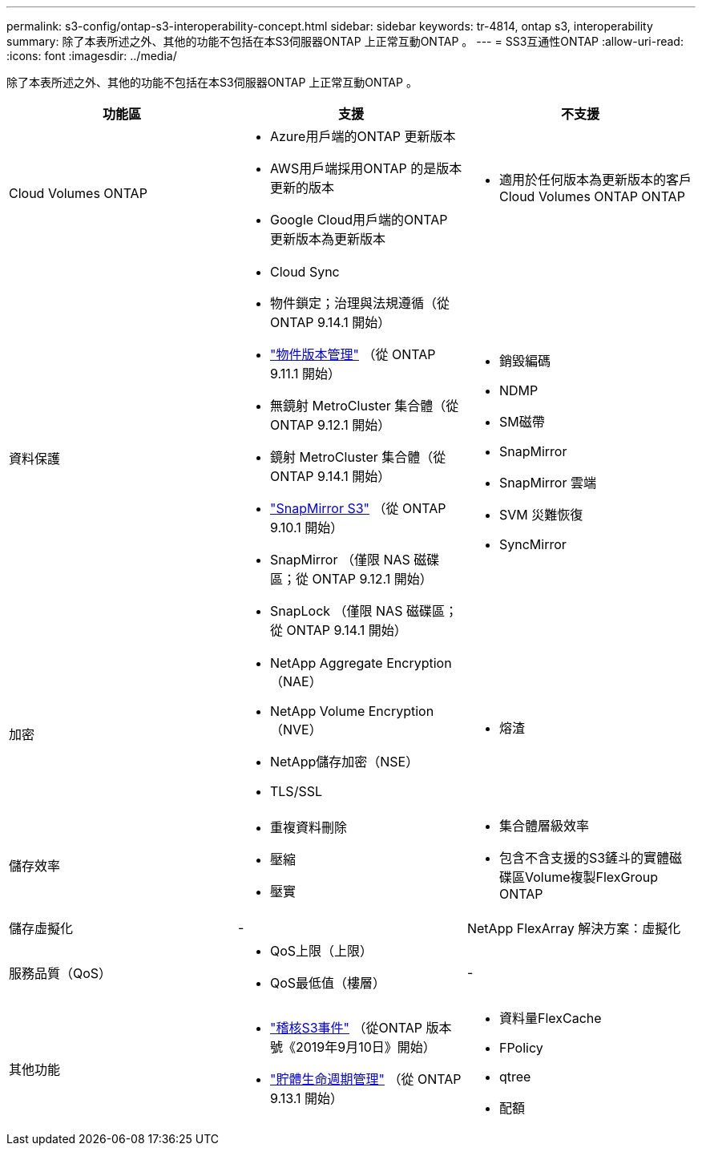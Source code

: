 ---
permalink: s3-config/ontap-s3-interoperability-concept.html 
sidebar: sidebar 
keywords: tr-4814, ontap s3, interoperability 
summary: 除了本表所述之外、其他的功能不包括在本S3伺服器ONTAP 上正常互動ONTAP 。 
---
= SS3互通性ONTAP
:allow-uri-read: 
:icons: font
:imagesdir: ../media/


[role="lead"]
除了本表所述之外、其他的功能不包括在本S3伺服器ONTAP 上正常互動ONTAP 。

[cols="3*"]
|===
| 功能區 | 支援 | 不支援 


 a| 
Cloud Volumes ONTAP
 a| 
* Azure用戶端的ONTAP 更新版本
* AWS用戶端採用ONTAP 的是版本更新的版本
* Google Cloud用戶端的ONTAP 更新版本為更新版本

 a| 
* 適用於任何版本為更新版本的客戶Cloud Volumes ONTAP ONTAP




 a| 
資料保護
 a| 
* Cloud Sync
* 物件鎖定；治理與法規遵循（從 ONTAP 9.14.1 開始）
* link:ontap-s3-supported-actions-reference.html#bucket-operations["物件版本管理"] （從 ONTAP 9.11.1 開始）
* 無鏡射 MetroCluster 集合體（從 ONTAP 9.12.1 開始）
* 鏡射 MetroCluster 集合體（從 ONTAP 9.14.1 開始）
* link:../s3-snapmirror/index.html["SnapMirror S3"] （從 ONTAP 9.10.1 開始）
* SnapMirror （僅限 NAS 磁碟區；從 ONTAP 9.12.1 開始）
* SnapLock （僅限 NAS 磁碟區；從 ONTAP 9.14.1 開始）

 a| 
* 銷毀編碼
* NDMP
* SM磁帶
* SnapMirror
* SnapMirror 雲端
* SVM 災難恢復
* SyncMirror




 a| 
加密
 a| 
* NetApp Aggregate Encryption（NAE）
* NetApp Volume Encryption（NVE）
* NetApp儲存加密（NSE）
* TLS/SSL

 a| 
* 熔渣




 a| 
儲存效率
 a| 
* 重複資料刪除
* 壓縮
* 壓實

 a| 
* 集合體層級效率
* 包含不含支援的S3鏟斗的實體磁碟區Volume複製FlexGroup ONTAP




 a| 
儲存虛擬化
 a| 
-
 a| 
NetApp FlexArray 解決方案：虛擬化



 a| 
服務品質（QoS）
 a| 
* QoS上限（上限）
* QoS最低值（樓層）

 a| 
-



 a| 
其他功能
 a| 
* link:../s3-audit/index.html["稽核S3事件"] （從ONTAP 版本號《2019年9月10日》開始）
* link:../s3-config/create-bucket-lifecycle-rule-task.html["貯體生命週期管理"] （從 ONTAP 9.13.1 開始）

 a| 
* 資料量FlexCache
* FPolicy
* qtree
* 配額


|===